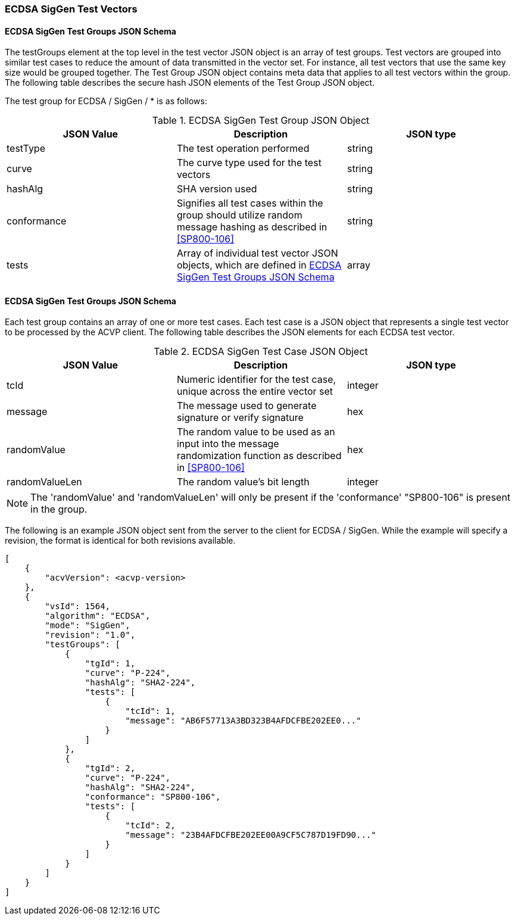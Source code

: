 [[ecdsa_siggen_test_vectors]]
=== ECDSA SigGen Test Vectors

[[ecdsa_siggen_tgjs]]
==== ECDSA SigGen Test Groups JSON Schema

The testGroups element at the top level in the test vector JSON object is an array of test groups. Test vectors are grouped into similar test cases to reduce the amount of data transmitted in the vector set. For instance, all test vectors that use the same key size would be grouped together. The Test Group JSON object contains meta data that applies to all test vectors within the group. The following table describes the secure hash JSON elements of the Test Group JSON object.

The test group for ECDSA / SigGen / * is as follows:

[[ecdsa_siggen_vs_tg_table]]
.ECDSA SigGen Test Group JSON Object
|===
| JSON Value | Description | JSON type

| testType | The test operation performed | string
| curve | The curve type used for the test vectors | string
| hashAlg | SHA version used | string
| conformance | Signifies all test cases within the group should utilize random message hashing as described in <<SP800-106>> | string
| tests | Array of individual test vector JSON objects, which are defined in <<ecdsa_siggen_tvjs>> | array
|===

[[ecdsa_siggen_tvjs]]
==== ECDSA SigGen Test Groups JSON Schema

Each test group contains an array of one or more test cases. Each test case is a JSON object that represents a single test vector to be processed by the ACVP client. The following table describes the JSON elements for each ECDSA test vector.

[[ecdsa_siggen_vs_tc_table]]
.ECDSA SigGen Test Case JSON Object
|===
| JSON Value | Description | JSON type

| tcId | Numeric identifier for the test case, unique across the entire vector set | integer
| message | The message used to generate signature or verify signature | hex
| randomValue| The random value to be used as an input into the message randomization function as described in <<SP800-106>> | hex
| randomValueLen| The random value's bit length | integer
|===

NOTE: The 'randomValue' and 'randomValueLen' will only be present if the 'conformance' "SP800-106" is present in the group.

The following is an example JSON object sent from the server to the client for ECDSA / SigGen. While the example will specify a revision, the format is identical for both revisions available.

[source, json]
----
[
    {
        "acvVersion": <acvp-version>
    },
    {
        "vsId": 1564,
        "algorithm": "ECDSA",
        "mode": "SigGen",
        "revision": "1.0",
        "testGroups": [
            {
                "tgId": 1,
                "curve": "P-224",
                "hashAlg": "SHA2-224",
                "tests": [
                    {
                        "tcId": 1,
                        "message": "AB6F57713A3BD323B4AFDCFBE202EE0..."
                    }
                ]
            },
            {
                "tgId": 2,
                "curve": "P-224",
                "hashAlg": "SHA2-224",
                "conformance": "SP800-106",
                "tests": [
                    {
                        "tcId": 2,
                        "message": "23B4AFDCFBE202EE00A9CF5C787D19FD90..."
                    }
                ]
            }
        ]
    }
]
----
